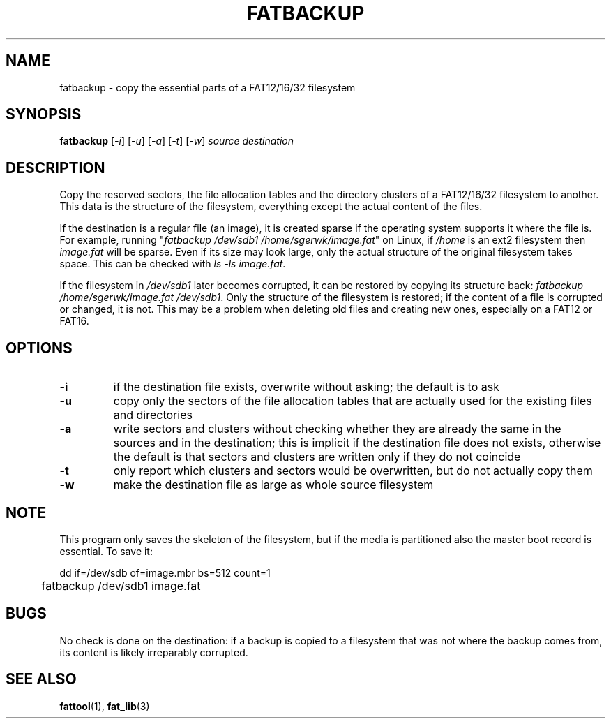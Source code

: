 .TH FATBACKUP 1 "Oct 16, 2016"
.SH NAME
fatbackup \- copy the essential parts of a FAT12/16/32 filesystem
.SH SYNOPSIS
.B fatbackup
[\fI-i\fP] [\fI-u\fP] [\fI-a\fP] [\fI-t\fP] [\fI-w\fP] \fIsource destination\fP
.
.
.
.SH DESCRIPTION

Copy the reserved sectors, the file allocation tables and the directory
clusters of a FAT12/16/32 filesystem to another. This data is the structure of
the filesystem, everything except the actual content of the files.

If the destination is a regular file (an image), it is created sparse if the
operating system supports it where the file is. For example, running
"\fIfatbackup /dev/sdb1 /home/sgerwk/image.fat\fP" on Linux, if \fI/home\fP is
an ext2 filesystem then \fIimage.fat\fP will be sparse. Even if its size may
look large, only the actual structure of the original filesystem takes space.
This can be checked with \fIls -ls image.fat\fP.

If the filesystem in \fI/dev/sdb1\fP later becomes corrupted, it can be
restored by copying its structure back: \fI fatbackup /home/sgerwk/image.fat
/dev/sdb1\fP. Only the structure of the filesystem is restored; if the content
of a file is corrupted or changed, it is not. This may be a problem when
deleting old files and creating new ones, especially on a FAT12 or FAT16.
.
.
.
.SH OPTIONS
.TP
\fB-i\fP
if the destination file exists, overwrite without asking; the default is to ask
.TP
\fB-u\fP
copy only the sectors of the file allocation tables that are actually used for
the existing files and directories
.TP
\fB-a\fP
write sectors and clusters without checking whether they are already the same
in the sources and in the destination; this is implicit if the destination file
does not exists, otherwise the default is that sectors and clusters are written
only if they do not coincide
.TP
.B
-t
only report which clusters and sectors would be overwritten, but do not
actually copy them
.TP
\fB-w\fP
make the destination file as large as whole source filesystem
.
.
.
.SH NOTE
This program only saves the skeleton of the filesystem, but if the media is
partitioned also the master boot record is essential. To save it:

.nf
	dd if=/dev/sdb of=image.mbr bs=512 count=1
	fatbackup /dev/sdb1 image.fat
.fi

.SH BUGS
No check is done on the destination: if a backup is copied to a filesystem that
was not where the backup comes from, its content is likely irreparably
corrupted.
.
.
.
.SH SEE ALSO
\fBfattool\fP(1), \fBfat_lib\fP(3)

